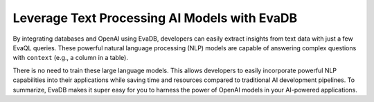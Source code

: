 Leverage Text Processing AI Models with EvaDB
---------------------------------------------

By integrating databases and OpenAI using EvaDB, developers can easily extract insights from text data with just a few EvaQL queries. These powerful natural language processing (NLP) models are capable of answering complex questions with ``context`` (e.g., a column in a table).

There is no need to train these large language models. This allows developers to easily incorporate powerful NLP capabilities into their applications while saving time and resources compared to traditional AI development pipelines. To summarize, EvaDB makes it super easy for you to harness the power of OpenAI models in your AI-powered applications.
